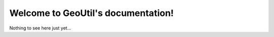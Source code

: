 Welcome to GeoUtil's documentation!
===================================

Nothing to see here just yet...